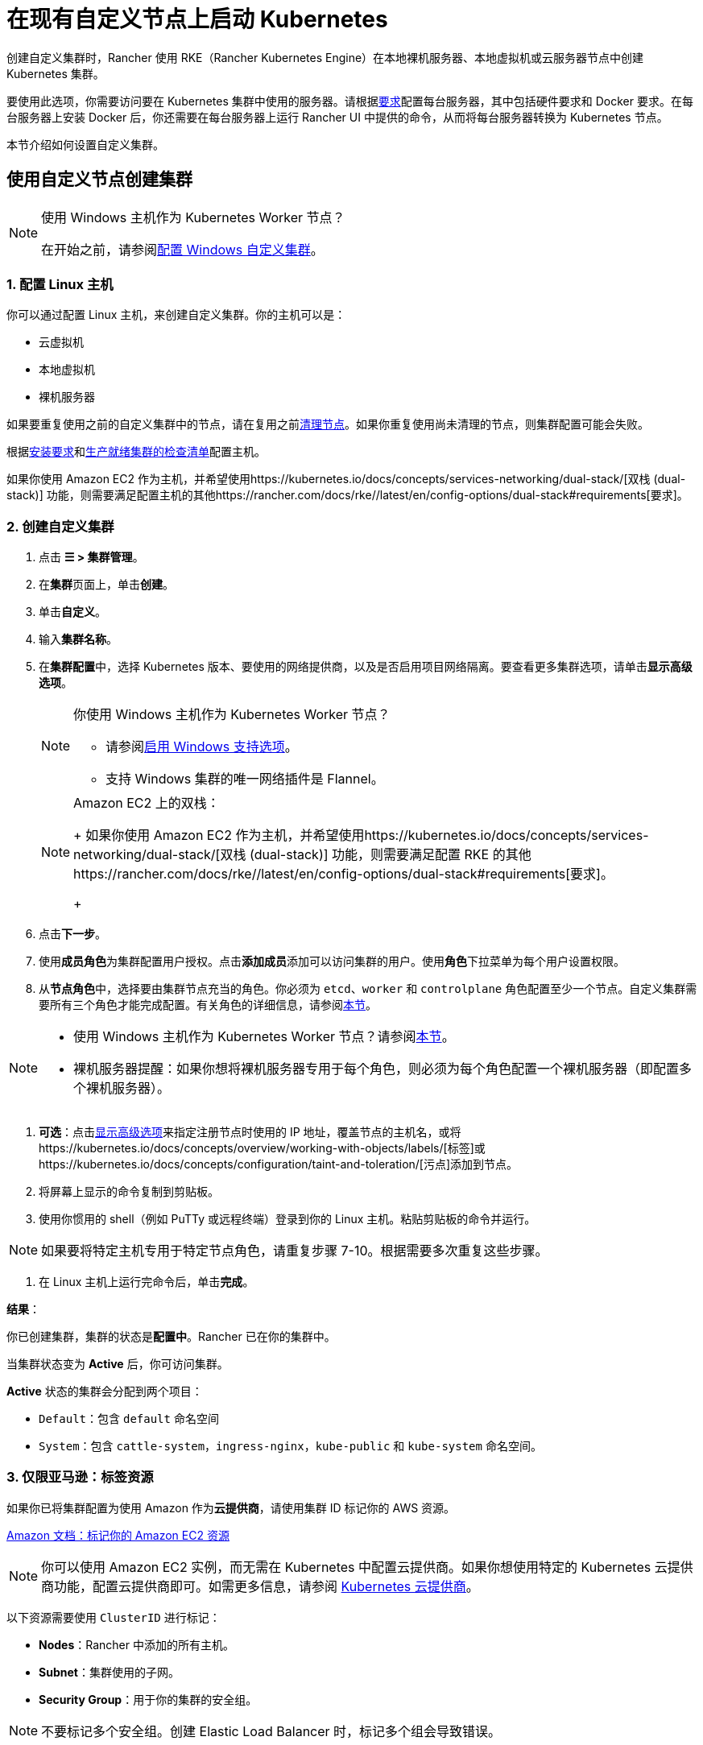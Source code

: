 = 在现有自定义节点上启动 Kubernetes
:description: 要创建具有自定义节点的集群，你需要访问集群中的服务器，并根据 Rancher 的要求配置服务器。

创建自定义集群时，Rancher 使用 RKE（Rancher Kubernetes Engine）在本地裸机服务器、本地虚拟机或云服务器节点中创建 Kubernetes 集群。

要使用此选项，你需要访问要在 Kubernetes 集群中使用的服务器。请根据xref:../node-requirements.adoc[要求]配置每台服务器，其中包括硬件要求和 Docker 要求。在每台服务器上安装 Docker 后，你还需要在每台服务器上运行 Rancher UI 中提供的命令，从而将每台服务器转换为 Kubernetes 节点。

本节介绍如何设置自定义集群。

== 使用自定义节点创建集群

[NOTE]
.使用 Windows 主机作为 Kubernetes Worker 节点？
====

在开始之前，请参阅xref:windows/use-windows-clusters.adoc[配置 Windows 自定义集群]。
====


=== 1. 配置 Linux 主机

你可以通过配置 Linux 主机，来创建自定义集群。你的主机可以是：

* 云虚拟机
* 本地虚拟机
* 裸机服务器

如果要重复使用之前的自定义集群中的节点，请在复用之前xref:../../cluster-admin/manage-clusters/clean-cluster-nodes.adoc[清理节点]。如果你重复使用尚未清理的节点，则集群配置可能会失败。

根据xref:../node-requirements.adoc[安装要求]和xref:../production-checklist/production-checklist.adoc[生产就绪集群的检查清单]配置主机。

如果你使用 Amazon EC2 作为主机，并希望使用https://kubernetes.io/docs/concepts/services-networking/dual-stack/[双栈 (dual-stack)] 功能，则需要满足配置主机的其他https://rancher.com/docs/rke//latest/en/config-options/dual-stack#requirements[要求]。

=== 2. 创建自定义集群

. 点击 *☰ > 集群管理*。
. 在**集群**页面上，单击**创建**。
. 单击**自定义**。
. 输入**集群名称**。
. 在**集群配置**中，选择 Kubernetes 版本、要使用的网络提供商，以及是否启用项目网络隔离。要查看更多集群选项，请单击**显示高级选项**。
+

[NOTE]
.你使用 Windows 主机作为 Kubernetes Worker 节点？
====

 ** 请参阅xref:windows/use-windows-clusters.adoc[启用 Windows 支持选项]。
 ** 支持 Windows 集群的唯一网络插件是 Flannel。

+
====

+

[NOTE]
.Amazon EC2 上的双栈：
====
+
如果你使用 Amazon EC2 作为主机，并希望使用https://kubernetes.io/docs/concepts/services-networking/dual-stack/[双栈 (dual-stack)] 功能，则需要满足配置 RKE 的其他https://rancher.com/docs/rke//latest/en/config-options/dual-stack#requirements[要求]。
+
====


. 点击**下一步**。
. 使用**成员角色**为集群配置用户授权。点击**添加成员**添加可以访问集群的用户。使用**角色**下拉菜单为每个用户设置权限。
. 从**节点角色**中，选择要由集群节点充当的角色。你必须为 `etcd`、`worker` 和 `controlplane` 角色配置至少一个节点。自定义集群需要所有三个角色才能完成配置。有关角色的详细信息，请参阅xref:../../about-rancher/concepts.adoc#_kubernetes_集群中节点的角色[本节]。

[NOTE]
====

* 使用 Windows 主机作为 Kubernetes Worker 节点？请参阅xref:windows/use-windows-clusters.adoc[本节]。
* 裸机服务器提醒：如果你想将裸机服务器专用于每个角色，则必须为每个角色配置一个裸机服务器（即配置多个裸机服务器）。
====


. *可选*：点击xref:../about-rancher-agents.adoc[显示高级选项]来指定注册节点时使用的 IP 地址，覆盖节点的主机名，或将https://kubernetes.io/docs/concepts/overview/working-with-objects/labels/[标签]或https://kubernetes.io/docs/concepts/configuration/taint-and-toleration/[污点]添加到节点。
. 将屏幕上显示的命令复制到剪贴板。
. 使用你惯用的 shell（例如 PuTTy 或远程终端）登录到你的 Linux 主机。粘贴剪贴板的命令并运行。

[NOTE]
====

如果要将特定主机专用于特定节点角色，请重复步骤 7-10。根据需要多次重复这些步骤。
====


. 在 Linux 主机上运行完命令后，单击**完成**。

*结果*：

你已创建集群，集群的状态是**配置中**。Rancher 已在你的集群中。

当集群状态变为 *Active* 后，你可访问集群。

*Active* 状态的集群会分配到两个项目：

* `Default`：包含 `default` 命名空间
* `System`：包含 `cattle-system`，`ingress-nginx`，`kube-public` 和 `kube-system` 命名空间。

=== 3. 仅限亚马逊：标签资源

如果你已将集群配置为使用 Amazon 作为**云提供商**，请使用集群 ID 标记你的 AWS 资源。

https://docs.aws.amazon.com/AWSEC2/latest/UserGuide/Using_Tags.html[Amazon 文档：标记你的 Amazon EC2 资源]

[NOTE]
====

你可以使用 Amazon EC2 实例，而无需在 Kubernetes 中配置云提供商。如果你想使用特定的 Kubernetes 云提供商功能，配置云提供商即可。如需更多信息，请参阅 https://kubernetes.io/docs/concepts/cluster-administration/cloud-providers/[Kubernetes 云提供商]。
====


以下资源需要使用 `ClusterID` 进行标记：

* *Nodes*：Rancher 中添加的所有主机。
* *Subnet*：集群使用的子网。
* *Security Group*：用于你的集群的安全组。

[NOTE]
====

不要标记多个安全组。创建 Elastic Load Balancer 时，标记多个组会导致错误。
====


应该使用的标签是：

----
Key=kubernetes.io/cluster/<CLUSTERID>, Value=owned
----

`<CLUSTERID>` 可以是你选择的任何字符串。但是，必须在你标记的每个资源上使用相同的字符串。将值设置为 `owned` 会通知集群所有带有 `<CLUSTERID>` 标记的资源都由该集群拥有和管理。

如果你在集群之间共享资源，你可以将标签更改为：

----
Key=kubernetes.io/cluster/CLUSTERID, Value=shared
----

== 可选的后续步骤

创建集群后，你可以通过 Rancher UI 访问集群。最佳实践建议你设置以下访问集群的备用方式：

* *通过 kubectl CLI 访问你的集群*：按照xref:../../cluster-admin/manage-clusters/access-clusters/use-kubectl-and-kubeconfig.adoc#_在工作站使用_kubectl_访问集群[这些步骤]在你的工作站上使用 kubectl 访问集群。在这种情况下，你将通过 Rancher Server 的认证代理进行认证，然后 Rancher 会让你连接到下游集群。此方法允许你在没有 Rancher UI 的情况下管理集群。
* *通过 kubectl CLI 使用授权的集群端点访问你的集群*：按照xref:../../cluster-admin/manage-clusters/access-clusters/use-kubectl-and-kubeconfig.adoc#_直接使用下游集群进行身份验证[这些步骤]直接使用 kubectl 访问集群，而无需通过 Rancher 进行认证。我们建议设置此替代方法来访问集群，以便在无法连接到 Rancher 时访问集群。
